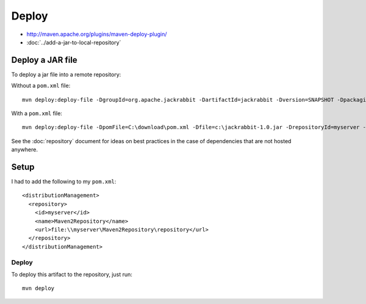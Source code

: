Deploy
******

- http://maven.apache.org/plugins/maven-deploy-plugin/
- :doc:`../add-a-jar-to-local-repository`

Deploy a JAR file
=================

To deploy a jar file into a remote repository:

Without a ``pom.xml`` file:

::

  mvn deploy:deploy-file -DgroupId=org.apache.jackrabbit -DartifactId=jackrabbit -Dversion=SNAPSHOT -Dpackaging=jar -Dfile=c:\jackrabbit-1.0-SNAPSHOT.jar -DrepositoryId=myserver -Durl=file:\\myserver\C$\Maven2Repository\repository

With a ``pom.xml`` file:

::

  mvn deploy:deploy-file -DpomFile=C:\download\pom.xml -Dfile=c:\jackrabbit-1.0.jar -DrepositoryId=myserver -Durl=file:\\myserver\C$\Maven2Repository\repository

See the :doc:`repository` document for ideas on best practices in the case of
dependencies that are not hosted anywhere.

Setup
=====

I had to add the following to my ``pom.xml``:

::

    <distributionManagement>
      <repository>
        <id>myserver</id>
        <name>Maven2Repository</name>
        <url>file:\\myserver\Maven2Repository\repository</url>
      </repository>
    </distributionManagement>

Deploy
------

To deploy this artifact to the repository, just run:

::

  mvn deploy

